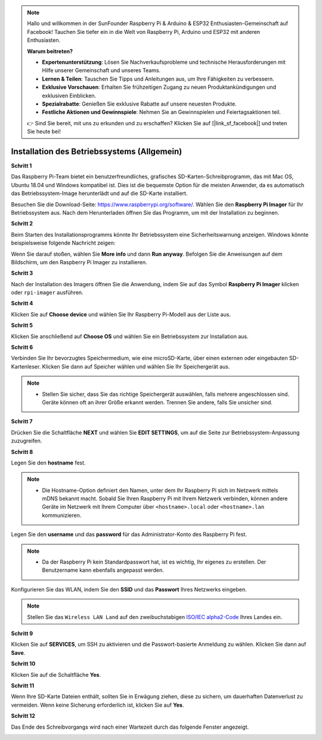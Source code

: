 .. note::

    Hallo und willkommen in der SunFounder Raspberry Pi & Arduino & ESP32 Enthusiasten-Gemeinschaft auf Facebook! Tauchen Sie tiefer ein in die Welt von Raspberry Pi, Arduino und ESP32 mit anderen Enthusiasten.

    **Warum beitreten?**

    - **Expertenunterstützung**: Lösen Sie Nachverkaufsprobleme und technische Herausforderungen mit Hilfe unserer Gemeinschaft und unseres Teams.
    - **Lernen & Teilen**: Tauschen Sie Tipps und Anleitungen aus, um Ihre Fähigkeiten zu verbessern.
    - **Exklusive Vorschauen**: Erhalten Sie frühzeitigen Zugang zu neuen Produktankündigungen und exklusiven Einblicken.
    - **Spezialrabatte**: Genießen Sie exklusive Rabatte auf unsere neuesten Produkte.
    - **Festliche Aktionen und Gewinnspiele**: Nehmen Sie an Gewinnspielen und Feiertagsaktionen teil.

    👉 Sind Sie bereit, mit uns zu erkunden und zu erschaffen? Klicken Sie auf [|link_sf_facebook|] und treten Sie heute bei!

.. _install_os:

Installation des Betriebssystems (Allgemein)
=====================================================

**Schritt 1**

Das Raspberry Pi-Team bietet ein benutzerfreundliches, grafisches SD-Karten-Schreibprogramm, das mit Mac OS, Ubuntu 18.04 und Windows kompatibel ist. Dies ist die bequemste Option für die meisten Anwender, da es automatisch das Betriebssystem-Image herunterlädt und auf die SD-Karte installiert.

Besuchen Sie die Download-Seite: https://www.raspberrypi.org/software/. Wählen Sie den **Raspberry Pi Imager** für Ihr Betriebssystem aus. Nach dem Herunterladen öffnen Sie das Programm, um mit der Installation zu beginnen.

.. image:: img/image2.png
    :align: center

.. raw:: html

    <br/>

**Schritt 2**

Beim Starten des Installationsprogramms könnte Ihr Betriebssystem eine Sicherheitswarnung anzeigen. Windows könnte beispielsweise folgende Nachricht zeigen:

Wenn Sie darauf stoßen, wählen Sie **More info** und dann **Run anyway**. Befolgen Sie die Anweisungen auf dem Bildschirm, um den Raspberry Pi Imager zu installieren.

.. image:: img/image3.png
    :align: center

.. raw:: html

    <br/>

**Schritt 3**

Nach der Installation des Imagers öffnen Sie die Anwendung, indem Sie auf das Symbol **Raspberry Pi Imager** klicken oder ``rpi-imager`` ausführen.

.. image:: img/image4.png
    :align: center

.. raw:: html

    <br/>

**Schritt 4**

Klicken Sie auf **Choose device** und wählen Sie Ihr Raspberry Pi-Modell aus der Liste aus.

.. image:: img/image5.png
    :align: center

.. raw:: html

    <br/>

**Schritt 5**

Klicken Sie anschließend auf **Choose OS** und wählen Sie ein Betriebssystem zur Installation aus. 

.. image:: img/image6.png
    :align: center

.. raw:: html

    <br/>

**Schritt 6**

Verbinden Sie Ihr bevorzugtes Speichermedium, wie eine microSD-Karte, über einen externen oder eingebauten SD-Kartenleser. Klicken Sie dann auf Speicher wählen und wählen Sie Ihr Speichergerät aus.

.. note:: 

    * Stellen Sie sicher, dass Sie das richtige Speichergerät auswählen, falls mehrere angeschlossen sind. Geräte können oft an ihrer Größe erkannt werden. Trennen Sie andere, falls Sie unsicher sind.

.. image:: img/image7.png
    :align: center

.. raw:: html

    <br/>

**Schritt 7**

Drücken Sie die Schaltfläche **NEXT** und wählen Sie **EDIT SETTINGS**, um auf die Seite zur Betriebssystem-Anpassung zuzugreifen.

.. image:: img/image8.png
    :align: center

.. raw:: html

    <br/>

**Schritt 8**

Legen Sie den **hostname** fest.

.. note::
        * Die Hostname-Option definiert den Namen, unter dem Ihr Raspberry Pi sich im Netzwerk mittels mDNS bekannt macht. Sobald Sie Ihren Raspberry Pi mit Ihrem Netzwerk verbinden, können andere Geräte im Netzwerk mit Ihrem Computer über ``<hostname>.local`` oder ``<hostname>.lan`` kommunizieren.

.. image:: img/image9.png
    :align: center

.. raw:: html

    <br/>

Legen Sie den **username** und das **password** für das Administrator-Konto des Raspberry Pi fest.

.. note::
        * Da der Raspberry Pi kein Standardpasswort hat, ist es wichtig, Ihr eigenes zu erstellen. Der Benutzername kann ebenfalls angepasst werden.

.. image:: img/image10.png
    :align: center

.. raw:: html

    <br/>

Konfigurieren Sie das WLAN, indem Sie den **SSID** und das **Passwort** Ihres Netzwerks eingeben.

.. note::

    Stellen Sie das ``Wireless LAN Land`` auf den zweibuchstabigen `ISO/IEC alpha2-Code <https://en.wikipedia.org/wiki/ISO_3166-1_alpha-2#Officially_assigned_code_elements>`_ Ihres Landes ein.

.. image:: img/image11.png
    :align: center

.. raw:: html

    <br/>

**Schritt 9**

Klicken Sie auf **SERVICES**, um SSH zu aktivieren und die Passwort-basierte Anmeldung zu wählen. Klicken Sie dann auf **Save**.

.. image:: img/image12.png
    :align: center

.. raw:: html

    <br/>

**Schritt 10**

Klicken Sie auf die Schaltfläche **Yes**.

.. image:: img/image13.png
    :align: center

.. raw:: html

    <br/>

**Schritt 11**

Wenn Ihre SD-Karte Dateien enthält, sollten Sie in Erwägung ziehen, diese zu sichern, um dauerhaften Datenverlust zu vermeiden. Wenn keine Sicherung erforderlich ist, klicken Sie auf **Yes**.

.. image:: img/image14.png
    :align: center

.. raw:: html

    <br/>

**Schritt 12**

Das Ende des Schreibvorgangs wird nach einer Wartezeit durch das folgende Fenster angezeigt.

.. image:: img/image15.png
    :align: center

.. raw:: html

    <br/>

